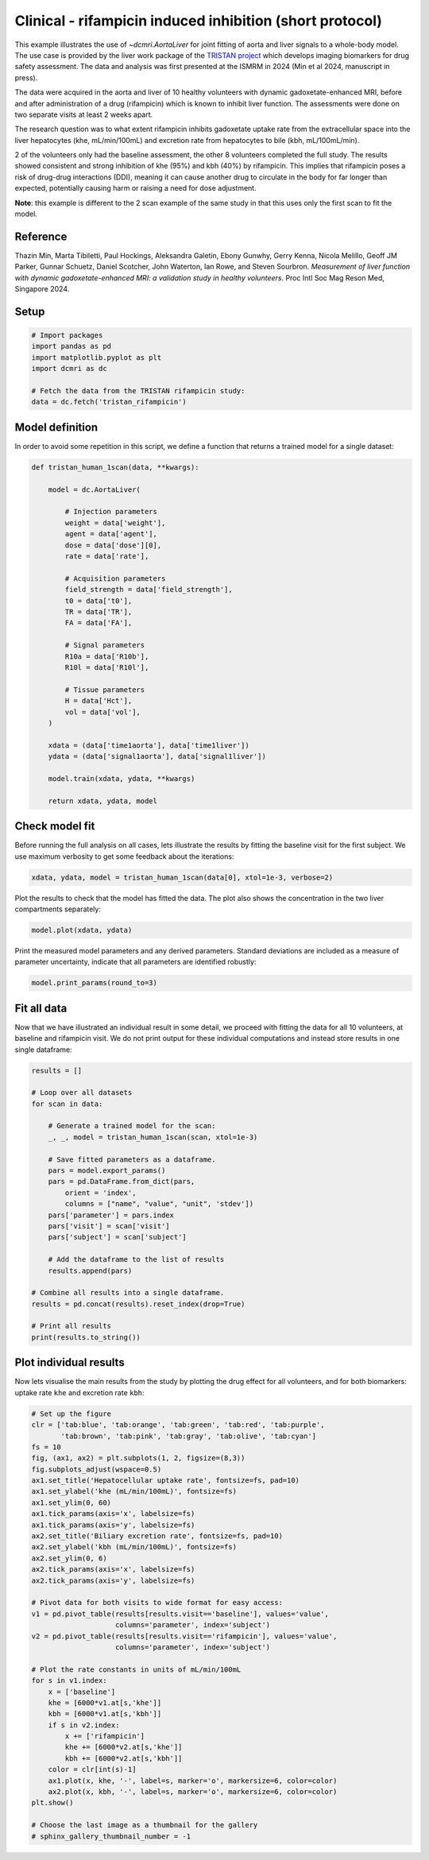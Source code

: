 
.. DO NOT EDIT.
.. THIS FILE WAS AUTOMATICALLY GENERATED BY SPHINX-GALLERY.
.. TO MAKE CHANGES, EDIT THE SOURCE PYTHON FILE:
.. "generated\examples\liver\plot_tristan_volunteers.py"
.. LINE NUMBERS ARE GIVEN BELOW.

.. only:: html

    .. note::
        :class: sphx-glr-download-link-note

        :ref:`Go to the end <sphx_glr_download_generated_examples_liver_plot_tristan_volunteers.py>`
        to download the full example code.

.. rst-class:: sphx-glr-example-title

.. _sphx_glr_generated_examples_liver_plot_tristan_volunteers.py:


=========================================================
Clinical - rifampicin induced inhibition (short protocol)
=========================================================

This example illustrates the use of `~dcmri.AortaLiver` for joint fitting of 
aorta and liver signals to a whole-body model. The use case is provided by the 
liver work package of the 
`TRISTAN project <https://www.imi-tristan.eu/liver>`_  which develops imaging 
biomarkers for drug safety assessment. The data and analysis was first 
presented at the ISMRM in 2024 (Min et al 2024, manuscript in press). 

The data were acquired in the aorta and liver of 10 healthy volunteers with 
dynamic gadoxetate-enhanced MRI, before and after administration of a drug 
(rifampicin) which is known to inhibit liver function. The assessments were 
done on two separate visits at least 2 weeks apart. 

The research question was to what extent rifampicin inhibits gadoxetate uptake 
rate from the extracellular space into the liver hepatocytes 
(khe, mL/min/100mL) and excretion rate from hepatocytes to bile 
(kbh, mL/100mL/min). 

2 of the volunteers only had the baseline assessment, the other 8 volunteers 
completed the full study. The results showed consistent and strong inhibition 
of khe (95%) and kbh (40%) by rifampicin. This implies that rifampicin poses 
a risk of drug-drug interactions (DDI), meaning it can cause another drug to 
circulate in the body for far longer than expected, potentially causing harm 
or raising a need for dose adjustment.

**Note**: this example is different to the 2 scan example of the same study 
in that this uses only the first scan to fit the model. 

Reference
--------- 

Thazin Min, Marta Tibiletti, Paul Hockings, Aleksandra Galetin, Ebony Gunwhy, 
Gerry Kenna, Nicola Melillo, Geoff JM Parker, Gunnar Schuetz, Daniel Scotcher, 
John Waterton, Ian Rowe, and Steven Sourbron. *Measurement of liver function 
with dynamic gadoxetate-enhanced MRI: a validation study in healthy 
volunteers*. Proc Intl Soc Mag Reson Med, Singapore 2024.

.. GENERATED FROM PYTHON SOURCE LINES 44-46

Setup
-----

.. GENERATED FROM PYTHON SOURCE LINES 46-55

.. code-block:: Python


    # Import packages
    import pandas as pd
    import matplotlib.pyplot as plt
    import dcmri as dc

    # Fetch the data from the TRISTAN rifampicin study:
    data = dc.fetch('tristan_rifampicin')








.. GENERATED FROM PYTHON SOURCE LINES 56-60

Model definition
----------------
In order to avoid some repetition in this script, we define a function 
that returns a trained model for a single dataset:

.. GENERATED FROM PYTHON SOURCE LINES 60-94

.. code-block:: Python


    def tristan_human_1scan(data, **kwargs):

        model = dc.AortaLiver(

            # Injection parameters
            weight = data['weight'],
            agent = data['agent'],
            dose = data['dose'][0],
            rate = data['rate'],

            # Acquisition parameters
            field_strength = data['field_strength'],
            t0 = data['t0'],
            TR = data['TR'],
            FA = data['FA'],

            # Signal parameters
            R10a = data['R10b'],
            R10l = data['R10l'],

            # Tissue parameters
            H = data['Hct'],
            vol = data['vol'],
        )

        xdata = (data['time1aorta'], data['time1liver'])
        ydata = (data['signal1aorta'], data['signal1liver'])

        model.train(xdata, ydata, **kwargs)

        return xdata, ydata, model









.. GENERATED FROM PYTHON SOURCE LINES 95-100

Check model fit
---------------
Before running the full analysis on all cases, lets illustrate the results 
by fitting the baseline visit for the first subject. We use maximum 
verbosity to get some feedback about the iterations: 

.. GENERATED FROM PYTHON SOURCE LINES 100-103

.. code-block:: Python


    xdata, ydata, model = tristan_human_1scan(data[0], xtol=1e-3, verbose=2)





.. rst-class:: sphx-glr-script-out

 .. code-block:: none

       Iteration     Total nfev        Cost      Cost reduction    Step norm     Optimality   
           0              1         2.4047e+07                                    1.06e+08    
           1              2         4.7434e+06      1.93e+07       5.19e+01       1.68e+07    
           2              3         1.0190e+06      3.72e+06       5.36e+01       1.62e+07    
           3              4         3.1780e+05      7.01e+05       6.10e+01       8.63e+06    
           4              5         1.0291e+05      2.15e+05       1.15e+02       2.41e+06    
           5              6         5.5617e+04      4.73e+04       6.76e+01       1.17e+05    
           6              7         4.9183e+04      6.43e+03       1.01e+02       9.87e+04    
           7              8         4.7481e+04      1.70e+03       4.48e+01       9.03e+04    
           8             10         4.7479e+04      1.75e+00       1.53e+01       6.42e+04    
           9             11         4.6923e+04      5.55e+02       3.06e+00       1.34e+04    
          10             12         4.6805e+04      1.18e+02       5.98e+00       4.62e+03    
          11             14         4.6735e+04      6.96e+01       3.28e+00       2.12e+03    
          12             15         4.6619e+04      1.16e+02       6.68e+00       1.98e+03    
          13             18         4.6605e+04      1.40e+01       7.77e-01       1.90e+03    
          14             20         4.6605e+04      0.00e+00       0.00e+00       1.90e+03    
    `xtol` termination condition is satisfied.
    Function evaluations 20, initial cost 2.4047e+07, final cost 4.6605e+04, first-order optimality 1.90e+03.
       Iteration     Total nfev        Cost      Cost reduction    Step norm     Optimality   
           0              1         8.3787e+06                                    5.91e+08    
           1              2         1.1961e+05      8.26e+06       6.18e+02       3.64e+07    
           2              3         6.9326e+04      5.03e+04       1.09e+02       1.47e+06    
           3              4         6.5078e+04      4.25e+03       8.95e+01       6.11e+05    
           4              5         6.3905e+04      1.17e+03       6.56e+01       2.83e+05    
           5              6         6.3681e+04      2.24e+02       2.95e+01       5.40e+04    
           6              7         6.3672e+04      8.97e+00       3.37e+00       7.34e+03    
           7              8         6.3672e+04      2.52e-02       4.52e-01       2.58e+01    
    `xtol` termination condition is satisfied.
    Function evaluations 8, initial cost 8.3787e+06, final cost 6.3672e+04, first-order optimality 2.58e+01.
       Iteration     Total nfev        Cost      Cost reduction    Step norm     Optimality   
           0              1         1.1153e+05                                    3.99e+06    
           1              2         1.0908e+05      2.44e+03       1.12e+02       1.08e+05    
           2              4         1.0887e+05      2.18e+02       7.49e+00       4.85e+03    
           3              7         1.0884e+05      2.17e+01       8.13e-01       1.57e+03    
    `xtol` termination condition is satisfied.
    Function evaluations 7, initial cost 1.1153e+05, final cost 1.0884e+05, first-order optimality 1.57e+03.




.. GENERATED FROM PYTHON SOURCE LINES 104-106

Plot the results to check that the model has fitted the data. The plot also 
shows the concentration in the two liver compartments separately:

.. GENERATED FROM PYTHON SOURCE LINES 106-109

.. code-block:: Python


    model.plot(xdata, ydata)




.. image-sg:: /generated/examples/liver/images/sphx_glr_plot_tristan_volunteers_001.png
   :alt: plot tristan volunteers
   :srcset: /generated/examples/liver/images/sphx_glr_plot_tristan_volunteers_001.png
   :class: sphx-glr-single-img





.. GENERATED FROM PYTHON SOURCE LINES 110-113

Print the measured model parameters and any derived parameters. Standard 
deviations are included as a measure of parameter uncertainty, indicate 
that all parameters are identified robustly:

.. GENERATED FROM PYTHON SOURCE LINES 113-116

.. code-block:: Python


    model.print_params(round_to=3)





.. rst-class:: sphx-glr-script-out

 .. code-block:: none


    --------------------------------
    Free parameters with their stdev
    --------------------------------

    First bolus arrival time (BAT): 73.6 (1.572) sec
    Cardiac output (CO): 241.974 (11.015) mL/sec
    Heart-lung mean transit time (Thl): 20.113 (2.391) sec
    Heart-lung dispersion (Dhl): 0.612 (0.033) 
    Organs blood mean transit time (To): 24.469 (0.718) sec
    Organs extraction fraction (Eo): 0.125 (0.003) 
    Organs extravascular mean transit time (Toe): 685.087 (30.234) sec
    Body extraction fraction (Eb): 0.04 (0.005) 
    Liver extracellular volume fraction (ve): 0.463 (0.015) mL/cm3
    Extracellular mean transit time (Te): 60.0 (2.832) sec
    Extracellular dispersion (De): 0.845 (0.015) 
    Hepatocellular uptake rate (khe): 0.005 (0.0) mL/sec/cm3
    Hepatocellular mean transit time (Th): 2585.334 (48.31) sec

    ----------------------------
    Fixed and derived parameters
    ----------------------------

    Hematocrit (H): 0.45 
    Biliary tissue excretion rate (Kbh): 0.0 mL/sec/cm3
    Hepatocellular tissue uptake rate (Khe): 0.011 mL/sec/cm3
    Biliary excretion rate (kbh): 0.0 mL/sec/cm3
    Liver blood clearance (CL): 5.695 mL/sec




.. GENERATED FROM PYTHON SOURCE LINES 117-123

Fit all data
------------
Now that we have illustrated an individual result in some detail, we proceed 
with fitting the data for all 10 volunteers, at baseline and rifampicin 
visit. We do not print output for these individual computations and instead 
store results in one single dataframe:

.. GENERATED FROM PYTHON SOURCE LINES 123-151

.. code-block:: Python


    results = []

    # Loop over all datasets
    for scan in data:

        # Generate a trained model for the scan:
        _, _, model = tristan_human_1scan(scan, xtol=1e-3)

        # Save fitted parameters as a dataframe.
        pars = model.export_params()
        pars = pd.DataFrame.from_dict(pars, 
            orient = 'index', 
            columns = ["name", "value", "unit", 'stdev'])
        pars['parameter'] = pars.index
        pars['visit'] = scan['visit']
        pars['subject'] = scan['subject']
    
        # Add the dataframe to the list of results
        results.append(pars)

    # Combine all results into a single dataframe.
    results = pd.concat(results).reset_index(drop=True)

    # Print all results
    print(results.to_string())






.. rst-class:: sphx-glr-script-out

 .. code-block:: none

                                           name         value        unit          stdev parameter       visit subject
    0                  First bolus arrival time     73.599907         sec       1.572440       BAT    baseline     001
    1                            Cardiac output    241.974327      mL/sec      11.015050        CO    baseline     001
    2              Heart-lung mean transit time     20.112552         sec       2.390973       Thl    baseline     001
    3                     Heart-lung dispersion      0.611623                   0.033091       Dhl    baseline     001
    4            Organs blood mean transit time     24.469245         sec       0.718152        To    baseline     001
    5                Organs extraction fraction      0.124928                   0.003282        Eo    baseline     001
    6    Organs extravascular mean transit time    685.086720         sec      30.234223       Toe    baseline     001
    7                  Body extraction fraction      0.039800                   0.004802        Eb    baseline     001
    8                                Hematocrit      0.450000                   0.000000         H    baseline     001
    9       Liver extracellular volume fraction      0.463087      mL/cm3       0.014638        ve    baseline     001
    10          Extracellular mean transit time     60.000000         sec       2.832045        Te    baseline     001
    11                 Extracellular dispersion      0.844907                   0.014775        De    baseline     001
    12               Hepatocellular uptake rate      0.005149  mL/sec/cm3       0.000045       khe    baseline     001
    13         Hepatocellular mean transit time   2585.333870         sec      48.310002        Th    baseline     001
    14            Biliary tissue excretion rate      0.000387  mL/sec/cm3       0.000000       Kbh    baseline     001
    15        Hepatocellular tissue uptake rate      0.011118  mL/sec/cm3       0.000000       Khe    baseline     001
    16                   Biliary excretion rate      0.000208  mL/sec/cm3       0.000000       kbh    baseline     001
    17                    Liver blood clearance      5.695415      mL/sec       0.000000        CL    baseline     001
    18                 First bolus arrival time     81.123554         sec       0.620984       BAT    baseline     002
    19                           Cardiac output    108.782150      mL/sec       7.095553        CO    baseline     002
    20             Heart-lung mean transit time     13.773415         sec       1.775889       Thl    baseline     002
    21                    Heart-lung dispersion      0.455787                   0.028777       Dhl    baseline     002
    22           Organs blood mean transit time     16.150140         sec       3.077245        To    baseline     002
    23               Organs extraction fraction      0.274097                   0.015569        Eo    baseline     002
    24   Organs extravascular mean transit time    339.511622         sec      30.363898       Toe    baseline     002
    25                 Body extraction fraction      0.011039                   0.005590        Eb    baseline     002
    26                               Hematocrit      0.450000                   0.000000         H    baseline     002
    27      Liver extracellular volume fraction      0.213326      mL/cm3      15.463144        ve    baseline     002
    28          Extracellular mean transit time     59.998057         sec    3782.907718        Te    baseline     002
    29                 Extracellular dispersion      0.872680                   8.001178        De    baseline     002
    30               Hepatocellular uptake rate      0.007161  mL/sec/cm3       0.020356       khe    baseline     002
    31         Hepatocellular mean transit time   1371.863816         sec      98.407975        Th    baseline     002
    32            Biliary tissue excretion rate      0.000729  mL/sec/cm3       0.000000       Kbh    baseline     002
    33        Hepatocellular tissue uptake rate      0.033570  mL/sec/cm3       0.000000       Khe    baseline     002
    34                   Biliary excretion rate      0.000573  mL/sec/cm3       0.000000       kbh    baseline     002
    35                    Liver blood clearance      4.896061      mL/sec       0.000000        CL    baseline     002
    36                 First bolus arrival time     72.507208         sec       0.860429       BAT    baseline     003
    37                           Cardiac output    128.739498      mL/sec       3.736899        CO    baseline     003
    38             Heart-lung mean transit time     12.891353         sec       1.424240       Thl    baseline     003
    39                    Heart-lung dispersion      0.430157                   0.027247       Dhl    baseline     003
    40           Organs blood mean transit time     20.158477         sec       2.129232        To    baseline     003
    41               Organs extraction fraction      0.131104                   0.009426        Eo    baseline     003
    42   Organs extravascular mean transit time    286.271133         sec      24.622326       Toe    baseline     003
    43                 Body extraction fraction      0.074352                   0.003885        Eb    baseline     003
    44                               Hematocrit      0.450000                   0.000000         H    baseline     003
    45      Liver extracellular volume fraction      0.190146      mL/cm3       0.081793        ve    baseline     003
    46          Extracellular mean transit time     28.501686         sec      13.998832        Te    baseline     003
    47                 Extracellular dispersion      0.769657                   0.150600        De    baseline     003
    48               Hepatocellular uptake rate      0.008714  mL/sec/cm3       0.000215       khe    baseline     003
    49         Hepatocellular mean transit time   2612.595078         sec     143.289866        Th    baseline     003
    50            Biliary tissue excretion rate      0.000383  mL/sec/cm3       0.000000       Kbh    baseline     003
    51        Hepatocellular tissue uptake rate      0.045826  mL/sec/cm3       0.000000       Khe    baseline     003
    52                   Biliary excretion rate      0.000310  mL/sec/cm3       0.000000       kbh    baseline     003
    53                    Liver blood clearance      7.616406      mL/sec       0.000000        CL    baseline     003
    54                 First bolus arrival time     76.650272         sec       0.348343       BAT    baseline     004
    55                           Cardiac output     68.050254      mL/sec       1.274909        CO    baseline     004
    56             Heart-lung mean transit time      6.673474         sec       0.481736       Thl    baseline     004
    57                    Heart-lung dispersion      0.803749                   0.033215       Dhl    baseline     004
    58           Organs blood mean transit time     35.927221         sec       1.713336        To    baseline     004
    59               Organs extraction fraction      0.295439                   0.008891        Eo    baseline     004
    60   Organs extravascular mean transit time    506.858853         sec      37.637641       Toe    baseline     004
    61                 Body extraction fraction      0.150000                   0.008696        Eb    baseline     004
    62                               Hematocrit      0.450000                   0.000000         H    baseline     004
    63      Liver extracellular volume fraction      0.091126      mL/cm3       0.191224        ve    baseline     004
    64          Extracellular mean transit time     59.999948         sec     103.973489        Te    baseline     004
    65                 Extracellular dispersion      0.869812                   0.217073        De    baseline     004
    66               Hepatocellular uptake rate      0.003447  mL/sec/cm3       0.000054       khe    baseline     004
    67         Hepatocellular mean transit time  17647.890812         sec    4146.439098        Th    baseline     004
    68            Biliary tissue excretion rate      0.000057  mL/sec/cm3       0.000000       Kbh    baseline     004
    69        Hepatocellular tissue uptake rate      0.037825  mL/sec/cm3       0.000000       Khe    baseline     004
    70                   Biliary excretion rate      0.000052  mL/sec/cm3       0.000000       kbh    baseline     004
    71                    Liver blood clearance      3.054051      mL/sec       0.000000        CL    baseline     004
    72                 First bolus arrival time     77.664043         sec       1.636269       BAT    baseline     005
    73                           Cardiac output    144.663585      mL/sec       6.778782        CO    baseline     005
    74             Heart-lung mean transit time     11.780140         sec       2.470655       Thl    baseline     005
    75                    Heart-lung dispersion      0.512869                   0.050748       Dhl    baseline     005
    76           Organs blood mean transit time     16.661301         sec       1.734136        To    baseline     005
    77               Organs extraction fraction      0.171204                   0.012378        Eo    baseline     005
    78   Organs extravascular mean transit time    266.218039         sec      21.826471       Toe    baseline     005
    79                 Body extraction fraction      0.048306                   0.004197        Eb    baseline     005
    80                               Hematocrit      0.450000                   0.000000         H    baseline     005
    81      Liver extracellular volume fraction      0.339997      mL/cm3       0.051949        ve    baseline     005
    82          Extracellular mean transit time     50.848739         sec      10.159249        Te    baseline     005
    83                 Extracellular dispersion      0.879072                   0.040737        De    baseline     005
    84               Hepatocellular uptake rate      0.006272  mL/sec/cm3       0.000170       khe    baseline     005
    85         Hepatocellular mean transit time   1680.281504         sec      67.030238        Th    baseline     005
    86            Biliary tissue excretion rate      0.000595  mL/sec/cm3       0.000000       Kbh    baseline     005
    87        Hepatocellular tissue uptake rate      0.018449  mL/sec/cm3       0.000000       Khe    baseline     005
    88                   Biliary excretion rate      0.000393  mL/sec/cm3       0.000000       kbh    baseline     005
    89                    Liver blood clearance      4.424120      mL/sec       0.000000        CL    baseline     005
    90                 First bolus arrival time     71.414398         sec       1.800219       BAT    baseline     006
    91                           Cardiac output     87.000607      mL/sec       6.545973        CO    baseline     006
    92             Heart-lung mean transit time     14.992117         sec       1.484213       Thl    baseline     006
    93                    Heart-lung dispersion      0.351066                   0.029522       Dhl    baseline     006
    94           Organs blood mean transit time     31.915969         sec       2.016451        To    baseline     006
    95               Organs extraction fraction      0.216771                   0.018967        Eo    baseline     006
    96   Organs extravascular mean transit time    317.629112         sec      34.737274       Toe    baseline     006
    97                 Body extraction fraction      0.067939                   0.009687        Eb    baseline     006
    98                               Hematocrit      0.450000                   0.000000         H    baseline     006
    99      Liver extracellular volume fraction      0.319999      mL/cm3       0.074208        ve    baseline     006
    100         Extracellular mean transit time     59.739420         sec      13.698991        Te    baseline     006
    101                Extracellular dispersion      0.751767                   0.063386        De    baseline     006
    102              Hepatocellular uptake rate      0.007392  mL/sec/cm3       0.000208       khe    baseline     006
    103        Hepatocellular mean transit time   2258.348723         sec     115.924096        Th    baseline     006
    104           Biliary tissue excretion rate      0.000443  mL/sec/cm3       0.000000       Kbh    baseline     006
    105       Hepatocellular tissue uptake rate      0.023100  mL/sec/cm3       0.000000       Khe    baseline     006
    106                  Biliary excretion rate      0.000301  mL/sec/cm3       0.000000       kbh    baseline     006
    107                   Liver blood clearance      5.109034      mL/sec       0.000000        CL    baseline     006
    108                First bolus arrival time     71.382701         sec       0.669215       BAT    baseline     007
    109                          Cardiac output    122.547754      mL/sec       2.617794        CO    baseline     007
    110            Heart-lung mean transit time      9.066438         sec       0.732294       Thl    baseline     007
    111                   Heart-lung dispersion      0.295320                   0.018564       Dhl    baseline     007
    112          Organs blood mean transit time     25.603369         sec       1.384952        To    baseline     007
    113              Organs extraction fraction      0.190775                   0.007632        Eo    baseline     007
    114  Organs extravascular mean transit time    488.642798         sec      25.171671       Toe    baseline     007
    115                Body extraction fraction      0.035468                   0.002685        Eb    baseline     007
    116                              Hematocrit      0.450000                   0.000000         H    baseline     007
    117     Liver extracellular volume fraction      0.074030      mL/cm3       0.043702        ve    baseline     007
    118         Extracellular mean transit time     59.999998         sec      17.044384        Te    baseline     007
    119                Extracellular dispersion      1.000000                   0.068193        De    baseline     007
    120              Hepatocellular uptake rate      0.005601  mL/sec/cm3       0.000115       khe    baseline     007
    121        Hepatocellular mean transit time   1944.884802         sec      77.919396        Th    baseline     007
    122           Biliary tissue excretion rate      0.000514  mL/sec/cm3       0.000000       Kbh    baseline     007
    123       Hepatocellular tissue uptake rate      0.075655  mL/sec/cm3       0.000000       Khe    baseline     007
    124                  Biliary excretion rate      0.000476  mL/sec/cm3       0.000000       kbh    baseline     007
    125                   Liver blood clearance      5.288011      mL/sec       0.000000        CL    baseline     007
    126                First bolus arrival time     75.441599         sec       0.661646       BAT    baseline     008
    127                          Cardiac output    223.684233      mL/sec       5.069377        CO    baseline     008
    128            Heart-lung mean transit time     15.854049         sec       0.824588       Thl    baseline     008
    129                   Heart-lung dispersion      0.339042                   0.013839       Dhl    baseline     008
    130          Organs blood mean transit time     14.687171         sec       1.166190        To    baseline     008
    131              Organs extraction fraction      0.142962                   0.006737        Eo    baseline     008
    132  Organs extravascular mean transit time    366.963612         sec      23.312960       Toe    baseline     008
    133                Body extraction fraction      0.033847                   0.002074        Eb    baseline     008
    134                              Hematocrit      0.450000                   0.000000         H    baseline     008
    135     Liver extracellular volume fraction      0.208483      mL/cm3       0.025349        ve    baseline     008
    136         Extracellular mean transit time     21.575379         sec       3.659178        Te    baseline     008
    137                Extracellular dispersion      0.611710                   0.084386        De    baseline     008
    138              Hepatocellular uptake rate      0.006767  mL/sec/cm3       0.000143       khe    baseline     008
    139        Hepatocellular mean transit time   1578.020505         sec      54.555972        Th    baseline     008
    140           Biliary tissue excretion rate      0.000634  mL/sec/cm3       0.000000       Kbh    baseline     008
    141       Hepatocellular tissue uptake rate      0.032456  mL/sec/cm3       0.000000       Khe    baseline     008
    142                  Biliary excretion rate      0.000502  mL/sec/cm3       0.000000       kbh    baseline     008
    143                   Liver blood clearance      6.964833      mL/sec       0.000000        CL    baseline     008
    144                First bolus arrival time     71.678276         sec       0.569448       BAT    baseline     009
    145                          Cardiac output    194.498276      mL/sec       3.941457        CO    baseline     009
    146            Heart-lung mean transit time     18.201927         sec       0.671778       Thl    baseline     009
    147                   Heart-lung dispersion      0.422045                   0.013446       Dhl    baseline     009
    148          Organs blood mean transit time     26.211463         sec       1.250171        To    baseline     009
    149              Organs extraction fraction      0.125443                   0.005706        Eo    baseline     009
    150  Organs extravascular mean transit time    469.859132         sec      32.380451       Toe    baseline     009
    151                Body extraction fraction      0.058306                   0.002504        Eb    baseline     009
    152                              Hematocrit      0.450000                   0.000000         H    baseline     009
    153     Liver extracellular volume fraction      0.146019      mL/cm3       0.018307        ve    baseline     009
    154         Extracellular mean transit time     27.765372         sec       5.410730        Te    baseline     009
    155                Extracellular dispersion      0.714619                   0.082420        De    baseline     009
    156              Hepatocellular uptake rate      0.003476  mL/sec/cm3       0.000069       khe    baseline     009
    157        Hepatocellular mean transit time   2048.448396         sec      68.842894        Th    baseline     009
    158           Biliary tissue excretion rate      0.000488  mL/sec/cm3       0.000000       Kbh    baseline     009
    159       Hepatocellular tissue uptake rate      0.023808  mL/sec/cm3       0.000000       Khe    baseline     009
    160                  Biliary excretion rate      0.000417  mL/sec/cm3       0.000000       kbh    baseline     009
    161                   Liver blood clearance      4.123449      mL/sec       0.000000        CL    baseline     009
    162                First bolus arrival time     67.651089         sec       0.655125       BAT    baseline     010
    163                          Cardiac output    102.969939      mL/sec       1.282155        CO    baseline     010
    164            Heart-lung mean transit time     20.229862         sec       0.726057       Thl    baseline     010
    165                   Heart-lung dispersion      0.303307                   0.009591       Dhl    baseline     010
    166          Organs blood mean transit time     36.877025         sec       1.486028        To    baseline     010
    167              Organs extraction fraction      0.152260                   0.003926        Eo    baseline     010
    168  Organs extravascular mean transit time    794.361050         sec      53.689872       Toe    baseline     010
    169                Body extraction fraction      0.034530                   0.003043        Eb    baseline     010
    170                              Hematocrit      0.450000                   0.000000         H    baseline     010
    171     Liver extracellular volume fraction      0.093810      mL/cm3       0.089926        ve    baseline     010
    172         Extracellular mean transit time     59.999986         sec      42.216733        Te    baseline     010
    173                Extracellular dispersion      0.947458                   0.054017        De    baseline     010
    174              Hepatocellular uptake rate      0.004102  mL/sec/cm3       0.000081       khe    baseline     010
    175        Hepatocellular mean transit time   2006.021673         sec      59.261211        Th    baseline     010
    176           Biliary tissue excretion rate      0.000498  mL/sec/cm3       0.000000       Kbh    baseline     010
    177       Hepatocellular tissue uptake rate      0.043730  mL/sec/cm3       0.000000       Khe    baseline     010
    178                  Biliary excretion rate      0.000452  mL/sec/cm3       0.000000       kbh    baseline     010
    179                   Liver blood clearance      4.413661      mL/sec       0.000000        CL    baseline     010
    180                First bolus arrival time     77.704296         sec       0.836351       BAT  rifampicin     002
    181                          Cardiac output    122.008090      mL/sec       7.727259        CO  rifampicin     002
    182            Heart-lung mean transit time     11.939837         sec       1.989499       Thl  rifampicin     002
    183                   Heart-lung dispersion      0.466967                   0.035088       Dhl  rifampicin     002
    184          Organs blood mean transit time     18.293255         sec       3.367993        To  rifampicin     002
    185              Organs extraction fraction      0.130616                   0.011235        Eo  rifampicin     002
    186  Organs extravascular mean transit time    314.803679         sec      39.887405       Toe  rifampicin     002
    187                Body extraction fraction      0.043948                   0.004700        Eb  rifampicin     002
    188                              Hematocrit      0.450000                   0.000000         H  rifampicin     002
    189     Liver extracellular volume fraction      0.172314      mL/cm3       0.015963        ve  rifampicin     002
    190         Extracellular mean transit time     32.221249         sec       6.491459        Te  rifampicin     002
    191                Extracellular dispersion      0.691793                   0.091270        De  rifampicin     002
    192              Hepatocellular uptake rate      0.000496  mL/sec/cm3       0.000050       khe  rifampicin     002
    193        Hepatocellular mean transit time  35999.962190         sec  101296.318105        Th  rifampicin     002
    194           Biliary tissue excretion rate      0.000028  mL/sec/cm3       0.000000       Kbh  rifampicin     002
    195       Hepatocellular tissue uptake rate      0.002881  mL/sec/cm3       0.000000       Khe  rifampicin     002
    196                  Biliary excretion rate      0.000023  mL/sec/cm3       0.000000       kbh  rifampicin     002
    197                   Liver blood clearance      0.398354      mL/sec       0.000000        CL  rifampicin     002
    198                First bolus arrival time     68.040902         sec       0.704690       BAT  rifampicin     003
    199                          Cardiac output    129.150719      mL/sec       4.891854        CO  rifampicin     003
    200            Heart-lung mean transit time     11.072115         sec       0.706199       Thl  rifampicin     003
    201                   Heart-lung dispersion      0.307993                   0.016601       Dhl  rifampicin     003
    202          Organs blood mean transit time     18.267877         sec       1.048446        To  rifampicin     003
    203              Organs extraction fraction      0.117154                   0.011605        Eo  rifampicin     003
    204  Organs extravascular mean transit time    228.523202         sec      26.292208       Toe  rifampicin     003
    205                Body extraction fraction      0.041062                   0.002620        Eb  rifampicin     003
    206                              Hematocrit      0.450000                   0.000000         H  rifampicin     003
    207     Liver extracellular volume fraction      0.207746      mL/cm3       0.012765        ve  rifampicin     003
    208         Extracellular mean transit time     25.775441         sec       3.119655        Te  rifampicin     003
    209                Extracellular dispersion      0.656847                   0.056295        De  rifampicin     003
    210              Hepatocellular uptake rate      0.000520  mL/sec/cm3       0.000040       khe  rifampicin     003
    211        Hepatocellular mean transit time  35999.990609         sec   77637.941865        Th  rifampicin     003
    212           Biliary tissue excretion rate      0.000028  mL/sec/cm3       0.000000       Kbh  rifampicin     003
    213       Hepatocellular tissue uptake rate      0.002504  mL/sec/cm3       0.000000       Khe  rifampicin     003
    214                  Biliary excretion rate      0.000022  mL/sec/cm3       0.000000       kbh  rifampicin     003
    215                   Liver blood clearance      0.448360      mL/sec       0.000000        CL  rifampicin     003
    216                First bolus arrival time     65.518708         sec       0.072409       BAT  rifampicin     004
    217                          Cardiac output     95.671426      mL/sec       0.923749        CO  rifampicin     004
    218            Heart-lung mean transit time     17.419474         sec       0.157633       Thl  rifampicin     004
    219                   Heart-lung dispersion      0.437536                   0.004343       Dhl  rifampicin     004
    220          Organs blood mean transit time     43.528453         sec       1.212983        To  rifampicin     004
    221              Organs extraction fraction      0.226562                   0.004587        Eo  rifampicin     004
    222  Organs extravascular mean transit time    503.131788         sec      27.406610       Toe  rifampicin     004
    223                Body extraction fraction      0.031694                   0.002992        Eb  rifampicin     004
    224                              Hematocrit      0.450000                   0.000000         H  rifampicin     004
    225     Liver extracellular volume fraction      0.196081      mL/cm3       0.007320        ve  rifampicin     004
    226         Extracellular mean transit time     60.000000         sec       3.972009        Te  rifampicin     004
    227                Extracellular dispersion      0.802130                   0.022059        De  rifampicin     004
    228              Hepatocellular uptake rate      0.000303  mL/sec/cm3       0.000028       khe  rifampicin     004
    229        Hepatocellular mean transit time   5407.181386         sec    2279.508644        Th  rifampicin     004
    230           Biliary tissue excretion rate      0.000185  mL/sec/cm3       0.000000       Kbh  rifampicin     004
    231       Hepatocellular tissue uptake rate      0.001546  mL/sec/cm3       0.000000       Khe  rifampicin     004
    232                  Biliary excretion rate      0.000149  mL/sec/cm3       0.000000       kbh  rifampicin     004
    233                   Liver blood clearance      0.298156      mL/sec       0.000000        CL  rifampicin     004
    234                First bolus arrival time     70.554777         sec       0.690494       BAT  rifampicin     006
    235                          Cardiac output    148.624938      mL/sec       3.989927        CO  rifampicin     006
    236            Heart-lung mean transit time     15.422488         sec       0.683854       Thl  rifampicin     006
    237                   Heart-lung dispersion      0.308703                   0.012320       Dhl  rifampicin     006
    238          Organs blood mean transit time     20.106424         sec       0.940140        To  rifampicin     006
    239              Organs extraction fraction      0.130751                   0.006790        Eo  rifampicin     006
    240  Organs extravascular mean transit time    379.541275         sec      33.038080       Toe  rifampicin     006
    241                Body extraction fraction      0.021857                   0.002348        Eb  rifampicin     006
    242                              Hematocrit      0.450000                   0.000000         H  rifampicin     006
    243     Liver extracellular volume fraction      0.294997      mL/cm3       0.012491        ve  rifampicin     006
    244         Extracellular mean transit time     39.624816         sec       3.136944        Te  rifampicin     006
    245                Extracellular dispersion      0.677593                   0.034950        De  rifampicin     006
    246              Hepatocellular uptake rate      0.000253  mL/sec/cm3       0.000041       khe  rifampicin     006
    247        Hepatocellular mean transit time  35999.999925         sec  174271.569796        Th  rifampicin     006
    248           Biliary tissue excretion rate      0.000028  mL/sec/cm3       0.000000       Kbh  rifampicin     006
    249       Hepatocellular tissue uptake rate      0.000859  mL/sec/cm3       0.000000       Khe  rifampicin     006
    250                  Biliary excretion rate      0.000020  mL/sec/cm3       0.000000       kbh  rifampicin     006
    251                   Liver blood clearance      0.178868      mL/sec       0.000000        CL  rifampicin     006
    252                First bolus arrival time     66.981669         sec       0.447870       BAT  rifampicin     007
    253                          Cardiac output    121.108337      mL/sec       2.431132        CO  rifampicin     007
    254            Heart-lung mean transit time     12.405541         sec       0.468920       Thl  rifampicin     007
    255                   Heart-lung dispersion      0.320329                   0.010899       Dhl  rifampicin     007
    256          Organs blood mean transit time     18.751282         sec       0.906336        To  rifampicin     007
    257              Organs extraction fraction      0.178401                   0.008336        Eo  rifampicin     007
    258  Organs extravascular mean transit time    258.378788         sec      15.783747       Toe  rifampicin     007
    259                Body extraction fraction      0.040531                   0.001594        Eb  rifampicin     007
    260                              Hematocrit      0.450000                   0.000000         H  rifampicin     007
    261     Liver extracellular volume fraction      0.173631      mL/cm3       0.008107        ve  rifampicin     007
    262         Extracellular mean transit time     46.520097         sec       4.249694        Te  rifampicin     007
    263                Extracellular dispersion      0.768998                   0.035040        De  rifampicin     007
    264              Hepatocellular uptake rate      0.000259  mL/sec/cm3       0.000022       khe  rifampicin     007
    265        Hepatocellular mean transit time  35999.982870         sec   72376.569654        Th  rifampicin     007
    266           Biliary tissue excretion rate      0.000028  mL/sec/cm3       0.000000       Kbh  rifampicin     007
    267       Hepatocellular tissue uptake rate      0.001489  mL/sec/cm3       0.000000       Khe  rifampicin     007
    268                  Biliary excretion rate      0.000023  mL/sec/cm3       0.000000       kbh  rifampicin     007
    269                   Liver blood clearance      0.288395      mL/sec       0.000000        CL  rifampicin     007
    270                First bolus arrival time     72.506204         sec       0.665511       BAT  rifampicin     008
    271                          Cardiac output    189.368130      mL/sec       4.517157        CO  rifampicin     008
    272            Heart-lung mean transit time     14.708482         sec       1.044477       Thl  rifampicin     008
    273                   Heart-lung dispersion      0.423958                   0.017040       Dhl  rifampicin     008
    274          Organs blood mean transit time     18.022003         sec       1.130311        To  rifampicin     008
    275              Organs extraction fraction      0.092802                   0.003435        Eo  rifampicin     008
    276  Organs extravascular mean transit time    619.577533         sec      45.448472       Toe  rifampicin     008
    277                Body extraction fraction      0.016752                   0.001728        Eb  rifampicin     008
    278                              Hematocrit      0.450000                   0.000000         H  rifampicin     008
    279     Liver extracellular volume fraction      0.152334      mL/cm3       0.008524        ve  rifampicin     008
    280         Extracellular mean transit time     25.777303         sec       2.847915        Te  rifampicin     008
    281                Extracellular dispersion      0.538127                   0.070221        De  rifampicin     008
    282              Hepatocellular uptake rate      0.000251  mL/sec/cm3       0.000024       khe  rifampicin     008
    283        Hepatocellular mean transit time  35999.999833         sec   79392.913259        Th  rifampicin     008
    284           Biliary tissue excretion rate      0.000028  mL/sec/cm3       0.000000       Kbh  rifampicin     008
    285       Hepatocellular tissue uptake rate      0.001649  mL/sec/cm3       0.000000       Khe  rifampicin     008
    286                  Biliary excretion rate      0.000024  mL/sec/cm3       0.000000       kbh  rifampicin     008
    287                   Liver blood clearance      0.221231      mL/sec       0.000000        CL  rifampicin     008
    288                First bolus arrival time     80.302388         sec       1.211241       BAT  rifampicin     009
    289                          Cardiac output    177.476568      mL/sec       4.810968        CO  rifampicin     009
    290            Heart-lung mean transit time     13.750619         sec       1.465945       Thl  rifampicin     009
    291                   Heart-lung dispersion      0.697022                   0.054634       Dhl  rifampicin     009
    292          Organs blood mean transit time     47.519313         sec       1.672592        To  rifampicin     009
    293              Organs extraction fraction      0.101424                   0.003632        Eo  rifampicin     009
    294  Organs extravascular mean transit time    767.431272         sec      87.878979       Toe  rifampicin     009
    295                Body extraction fraction      0.019406                   0.003808        Eb  rifampicin     009
    296                              Hematocrit      0.450000                   0.000000         H  rifampicin     009
    297     Liver extracellular volume fraction      0.201192      mL/cm3       0.009351        ve  rifampicin     009
    298         Extracellular mean transit time     58.583425         sec       5.343677        Te  rifampicin     009
    299                Extracellular dispersion      0.719176                   0.041223        De  rifampicin     009
    300              Hepatocellular uptake rate      0.000173  mL/sec/cm3       0.000031       khe  rifampicin     009
    301        Hepatocellular mean transit time   4537.539297         sec    2736.133967        Th  rifampicin     009
    302           Biliary tissue excretion rate      0.000220  mL/sec/cm3       0.000000       Kbh  rifampicin     009
    303       Hepatocellular tissue uptake rate      0.000859  mL/sec/cm3       0.000000       Khe  rifampicin     009
    304                  Biliary excretion rate      0.000176  mL/sec/cm3       0.000000       kbh  rifampicin     009
    305                   Liver blood clearance      0.207461      mL/sec       0.000000        CL  rifampicin     009
    306                First bolus arrival time     79.441638         sec       2.820043       BAT  rifampicin     010
    307                          Cardiac output    112.555304      mL/sec       7.002948        CO  rifampicin     010
    308            Heart-lung mean transit time     21.589344         sec       2.763996       Thl  rifampicin     010
    309                   Heart-lung dispersion      0.527503                   0.048222       Dhl  rifampicin     010
    310          Organs blood mean transit time     40.942396         sec       1.672576        To  rifampicin     010
    311              Organs extraction fraction      0.157990                   0.007099        Eo  rifampicin     010
    312  Organs extravascular mean transit time    788.213403         sec      78.019202       Toe  rifampicin     010
    313                Body extraction fraction      0.025112                   0.007208        Eb  rifampicin     010
    314                              Hematocrit      0.450000                   0.000000         H  rifampicin     010
    315     Liver extracellular volume fraction      0.210117      mL/cm3       0.010655        ve  rifampicin     010
    316         Extracellular mean transit time     52.993789         sec       4.731529        Te  rifampicin     010
    317                Extracellular dispersion      0.625601                   0.045104        De  rifampicin     010
    318              Hepatocellular uptake rate      0.000236  mL/sec/cm3       0.000035       khe  rifampicin     010
    319        Hepatocellular mean transit time   4895.303568         sec    2471.354757        Th  rifampicin     010
    320           Biliary tissue excretion rate      0.000204  mL/sec/cm3       0.000000       Kbh  rifampicin     010
    321       Hepatocellular tissue uptake rate      0.001121  mL/sec/cm3       0.000000       Khe  rifampicin     010
    322                  Biliary excretion rate      0.000161  mL/sec/cm3       0.000000       kbh  rifampicin     010
    323                   Liver blood clearance      0.261218      mL/sec       0.000000        CL  rifampicin     010




.. GENERATED FROM PYTHON SOURCE LINES 152-157

Plot individual results
-----------------------
Now lets visualise the main results from the study by plotting the drug 
effect for all volunteers, and for both biomarkers: uptake rate ``khe`` 
and excretion rate ``kbh``:

.. GENERATED FROM PYTHON SOURCE LINES 157-197

.. code-block:: Python


    # Set up the figure
    clr = ['tab:blue', 'tab:orange', 'tab:green', 'tab:red', 'tab:purple', 
           'tab:brown', 'tab:pink', 'tab:gray', 'tab:olive', 'tab:cyan']
    fs = 10
    fig, (ax1, ax2) = plt.subplots(1, 2, figsize=(8,3))
    fig.subplots_adjust(wspace=0.5)
    ax1.set_title('Hepatocellular uptake rate', fontsize=fs, pad=10)
    ax1.set_ylabel('khe (mL/min/100mL)', fontsize=fs)
    ax1.set_ylim(0, 60)
    ax1.tick_params(axis='x', labelsize=fs)
    ax1.tick_params(axis='y', labelsize=fs)
    ax2.set_title('Biliary excretion rate', fontsize=fs, pad=10)
    ax2.set_ylabel('kbh (mL/min/100mL)', fontsize=fs)
    ax2.set_ylim(0, 6)
    ax2.tick_params(axis='x', labelsize=fs)
    ax2.tick_params(axis='y', labelsize=fs)

    # Pivot data for both visits to wide format for easy access:
    v1 = pd.pivot_table(results[results.visit=='baseline'], values='value', 
                        columns='parameter', index='subject')
    v2 = pd.pivot_table(results[results.visit=='rifampicin'], values='value', 
                        columns='parameter', index='subject')

    # Plot the rate constants in units of mL/min/100mL
    for s in v1.index:
        x = ['baseline']
        khe = [6000*v1.at[s,'khe']]
        kbh = [6000*v1.at[s,'kbh']] 
        if s in v2.index:
            x += ['rifampicin']
            khe += [6000*v2.at[s,'khe']]
            kbh += [6000*v2.at[s,'kbh']] 
        color = clr[int(s)-1]
        ax1.plot(x, khe, '-', label=s, marker='o', markersize=6, color=color)
        ax2.plot(x, kbh, '-', label=s, marker='o', markersize=6, color=color)
    plt.show()

    # Choose the last image as a thumbnail for the gallery
    # sphinx_gallery_thumbnail_number = -1



.. image-sg:: /generated/examples/liver/images/sphx_glr_plot_tristan_volunteers_002.png
   :alt: Hepatocellular uptake rate, Biliary excretion rate
   :srcset: /generated/examples/liver/images/sphx_glr_plot_tristan_volunteers_002.png
   :class: sphx-glr-single-img






.. rst-class:: sphx-glr-timing

   **Total running time of the script:** (13 minutes 2.585 seconds)


.. _sphx_glr_download_generated_examples_liver_plot_tristan_volunteers.py:

.. only:: html

  .. container:: sphx-glr-footer sphx-glr-footer-example

    .. container:: sphx-glr-download sphx-glr-download-jupyter

      :download:`Download Jupyter notebook: plot_tristan_volunteers.ipynb <plot_tristan_volunteers.ipynb>`

    .. container:: sphx-glr-download sphx-glr-download-python

      :download:`Download Python source code: plot_tristan_volunteers.py <plot_tristan_volunteers.py>`

    .. container:: sphx-glr-download sphx-glr-download-zip

      :download:`Download zipped: plot_tristan_volunteers.zip <plot_tristan_volunteers.zip>`


.. only:: html

 .. rst-class:: sphx-glr-signature

    `Gallery generated by Sphinx-Gallery <https://sphinx-gallery.github.io>`_
